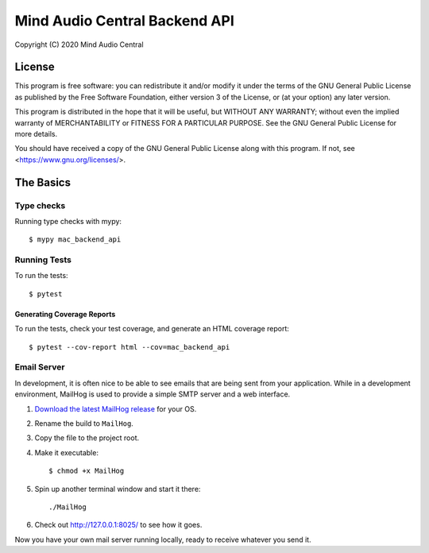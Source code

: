 ==============================
Mind Audio Central Backend API
==============================

Copyright (C) 2020  Mind Audio Central

License
-------

This program is free software: you can redistribute it and/or modify
it under the terms of the GNU General Public License as published by
the Free Software Foundation, either version 3 of the License, or
(at your option) any later version.

This program is distributed in the hope that it will be useful,
but WITHOUT ANY WARRANTY; without even the implied warranty of
MERCHANTABILITY or FITNESS FOR A PARTICULAR PURPOSE.  See the
GNU General Public License for more details.

You should have received a copy of the GNU General Public License
along with this program.  If not, see <https://www.gnu.org/licenses/>.


The Basics
----------

Type checks
^^^^^^^^^^^

Running type checks with mypy:

::

  $ mypy mac_backend_api

Running Tests
^^^^^^^^^^^^^

To run the tests:

::

  $ pytest

Generating Coverage Reports
~~~~~~~~~~~~~~~~~~~~~~~~~~~

To run the tests, check your test coverage, and generate an HTML coverage report::

    $ pytest --cov-report html --cov=mac_backend_api

Email Server
^^^^^^^^^^^^

In development, it is often nice to be able to see emails that are being sent from your application.  While in a
development environment, MailHog is used to provide a simple SMTP server and a web interface.

#. `Download the latest MailHog release`_ for your OS.

#. Rename the build to ``MailHog``.

#. Copy the file to the project root.

#. Make it executable: ::

    $ chmod +x MailHog

#. Spin up another terminal window and start it there: ::

    ./MailHog

#. Check out `<http://127.0.0.1:8025/>`_ to see how it goes.

Now you have your own mail server running locally, ready to receive whatever you send it.

.. _`Download the latest MailHog release`: https://github.com/mailhog/MailHog/releases
